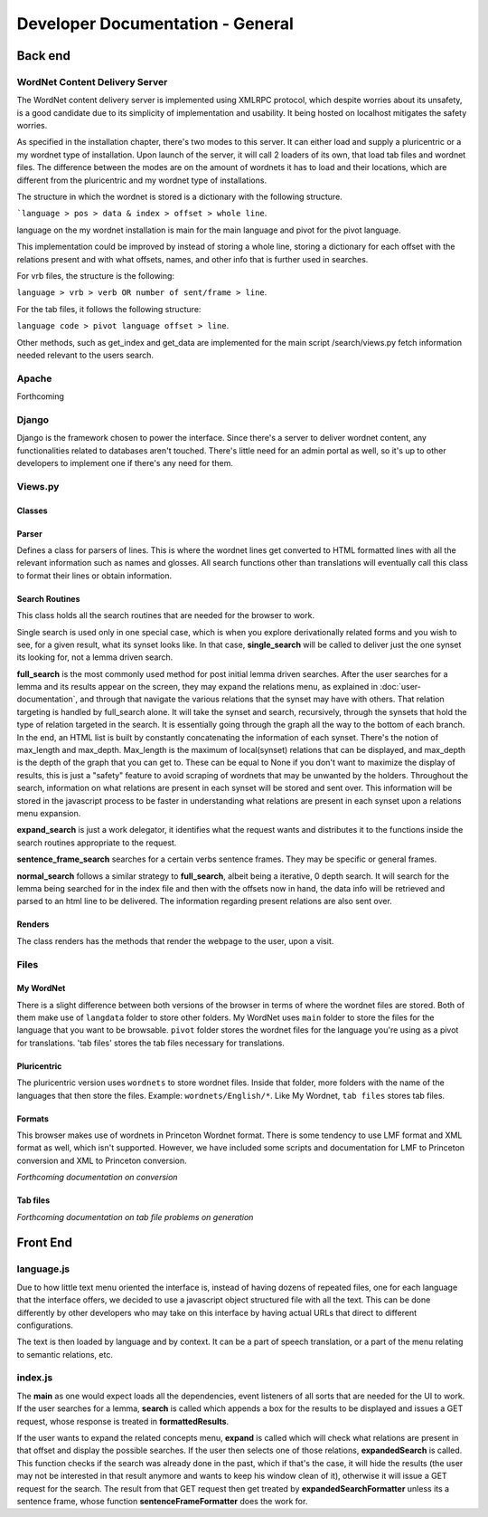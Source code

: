 Developer Documentation - General
====================================

Back end
---------

WordNet Content Delivery Server
^^^^^^^^^^^^^^^^^^^^^^^^^^^^^^^
The WordNet content delivery server is implemented using XMLRPC protocol, which despite worries about its unsafety, is a good candidate due to its simplicity of implementation and usability. It being hosted on localhost mitigates the safety worries.

As specified in the installation chapter, there's two modes to this server. It can either load and supply a pluricentric or a my wordnet type of installation. Upon launch of the server, it will call 2 loaders of its own, that load tab files and wordnet files. The difference between the modes are on the amount of wordnets it has to load and their locations, which are different from the pluricentric and my wordnet type of installations.

The structure in which the wordnet is stored is a dictionary with the following structure.

```language > pos > data & index > offset > whole line``.

language on the my wordnet installation is main for the main language and pivot for the pivot language.

This implementation could be improved by instead of storing a whole line, storing a dictionary for each offset with the relations present and with what offsets, names, and other info that is further used in searches.

For vrb files, the structure is the following:

``language > vrb > verb OR number of sent/frame > line``.

For the tab files, it follows the following structure:

``language code > pivot language offset > line``.

Other methods, such as get_index and get_data are implemented for the main script /search/views.py fetch information needed relevant to the users search.

Apache
^^^^^^
Forthcoming

Django
^^^^^^
Django is the framework chosen to power the interface. Since there's a server to deliver wordnet content, any functionalities related to databases aren't touched. There's little need for an admin portal as well, so it's up to other developers to implement one if there's any need for them.

Views.py
^^^^^^^^
Classes
#######

Parser
######
Defines a class for parsers of lines. This is where the wordnet lines get converted to HTML formatted lines with all the relevant information such as names and glosses. All search functions other than translations will eventually call this class to format their lines or obtain information.

Search Routines
###############
This class holds all the search routines that are needed for the browser to work. 

Single search is used only in one special case, which is when you explore derivationally related forms and you wish to see, for a given result, what its synset looks like. In that case, **single_search** will be called to deliver just the one synset its looking for, not a lemma driven search.

**full_search** is the most commonly used method for post initial lemma driven searches. After the user searches for a lemma and its results appear on the screen, they may expand the relations menu, as explained in :doc:`user-documentation`, and through that navigate the various relations that the synset may have with others. That relation targeting is handled by full_search alone.
It will take the synset and search, recursively, through the synsets that hold the type of relation targeted in the search. It is essentially going through the graph all the way to the bottom of each branch. In the end, an HTML list is built by constantly concatenating the information of each synset.
There's the notion of max_length and max_depth. Max_length is the maximum of local(synset) relations that can be displayed, and max_depth is the depth of the graph that you can get to. These can be equal to None if you don't want to maximize the display of results, this is just a "safety" feature to avoid scraping of wordnets that may be unwanted by the holders.
Throughout the search, information on what relations are present in each synset will be stored and sent over. This information will be stored in the javascript process to be faster in understanding what relations are present in each synset upon a relations menu expansion.

**expand_search** is just a work delegator, it identifies what the request wants and distributes it to the functions inside the search routines appropriate to the request.

**sentence_frame_search** searches for a certain verbs sentence frames. They may be specific or general frames.

**normal_search** follows a similar strategy to **full_search**, albeit being a iterative, 0 depth search. It will search for the lemma being searched for in the index file and then with the offsets now in hand, the data info will be retrieved and parsed to an html line to be delivered. The information regarding present relations are also sent over.

Renders
#######

The class renders has the methods that render the webpage to the user, upon a visit.

Files
^^^^^
My WordNet
##########
There is a slight difference between both versions of the browser in terms of where the wordnet files are stored. Both of them make use of ``langdata`` folder to store other folders. 
My WordNet uses ``main`` folder to store the files for the language that you want to be browsable. ``pivot`` folder stores the wordnet files for the language you're using as a pivot for translations. 'tab files' stores the tab files necessary for translations.

Pluricentric
############
The pluricentric version uses ``wordnets`` to store wordnet files. Inside that folder, more folders with the name of the languages that then store the files. Example: ``wordnets/English/*``.
Like My Wordnet, ``tab files`` stores tab files.

Formats
#######
This browser makes use of wordnets in Princeton Wordnet format. There is some tendency to use LMF format and XML format as well, which isn't supported. However, we have included some scripts and documentation for LMF to Princeton conversion and XML to Princeton conversion.

*Forthcoming documentation on conversion*

Tab files
#########
*Forthcoming documentation on tab file problems on generation*

Front End
---------

language.js
^^^^^^^^^^^
Due to how little text menu oriented the interface is, instead of having dozens of repeated files, one for each language that the interface offers, we decided to use a javascript object structured file with all the text. This can be done differently by other developers who may take on this interface by having actual URLs that direct to different configurations.

The text is then loaded by language and by context. It can be a part of speech translation, or a part of the menu relating to semantic relations, etc.

index.js
^^^^^^^^
The **main** as one would expect loads all the dependencies, event listeners of all sorts that are needed for the UI to work. If the user searches for a lemma, **search** is called which appends a box for the results to be displayed and issues a GET request, whose response is treated in **formattedResults**.

If the user wants to expand the related concepts menu, **expand** is called which will check what relations are present in that offset and display the possible searches. If the user then selects one of those relations, **expandedSearch** is called. This function checks if the search was already done in the past, which if that's the case, it will hide the results (the user may not be interested in that result anymore and wants to keep his window clean of it), otherwise it will issue a GET request for the search. The result from that GET request then get treated by **expandedSearchFormatter** unless its a sentence frame, whose function **sentenceFrameFormatter** does the work for.

